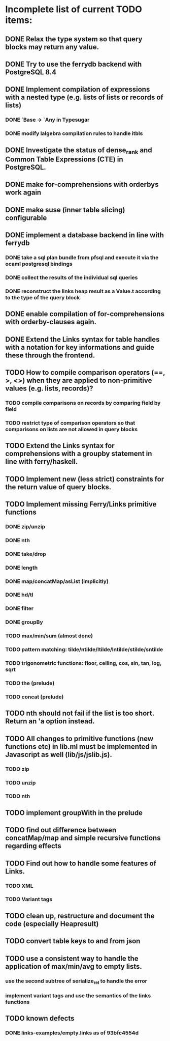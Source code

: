 * Incomplete list of current TODO items:

** DONE Relax the type system so that query blocks may return any value.
** DONE Try to use the ferrydb backend with PostgreSQL 8.4
** DONE Implement compilation of expressions with a nested type (e.g. lists of lists or records of lists)
*** DONE `Base -> `Any in Typesugar
*** DONE modify lalgebra compilation rules to handle itbls
** DONE Investigate the status of dense_rank and Common Table Expressions (CTE) in PostgreSQL.

** DONE make for-comprehensions with orderbys work again
** DONE make suse (inner table slicing) configurable
** DONE implement a database backend in line with ferrydb
*** DONE take a sql plan bundle from pfsql and execute it via the ocaml postgresql bindings
*** DONE collect the results of the individual sql queries
*** DONE reconstruct the links heap result as a Value.t according to the type of the query block

** DONE enable compilation of for-comprehensions with orderby-clauses again.
** DONE Extend the Links syntax for table handles with a notation for key informations and guide these through the frontend.
** TODO How to compile comparison operators (==, >, <>) when they are applied to non-primitive values (e.g. lists, records)?
*** TODO compile comparisons on records by comparing field by field
*** TODO restrict type of comparison operators so that comparisons on lists are not allowed in query blocks

** TODO Extend the Links syntax for comprehensions with a groupby statement in line with ferry/haskell.

** TODO Implement new (less strict) constraints for the return value of query blocks.

** TODO Implement missing Ferry/Links primitive functions
*** DONE zip/unzip
*** DONE nth
*** DONE take/drop
*** DONE length
*** DONE map/concatMap/asList (implicitly)
*** DONE hd/tl
*** DONE filter
*** DONE groupBy
*** TODO max/min/sum (almost done)
*** TODO pattern matching: tilde/ntilde/ltilde/lntilde/stilde/sntilde
*** TODO trigonometric functions: floor, ceiling, cos, sin, tan, log, sqrt
*** TODO the (prelude)
*** TODO concat (prelude)

** TODO nth should not fail if the list is too short. Return an 'a option instead.

** TODO All changes to primitive functions (new functions etc) in lib.ml must be implemented in Javascript as well (lib/js/jslib.js).
*** TODO zip
*** TODO unzip
*** TODO nth

** TODO implement groupWith in the prelude
** TODO find out difference between concatMap/map and simple recursive functions regarding effects

** TODO Find out how to handle some features of Links.
*** TODO XML 
*** TODO Variant tags

** TODO clean up, restructure and document the code (especially Heapresult)
** TODO convert table keys to and from json
** TODO use a consistent way to handle the application of max/min/avg to empty lists.
*** use the second subtree of serialize_rel to handle the error
*** implement variant tags and use the semantics of the links functions

** TODO known defects
*** DONE links-examples/empty.links as of 93bfc4554d
    
